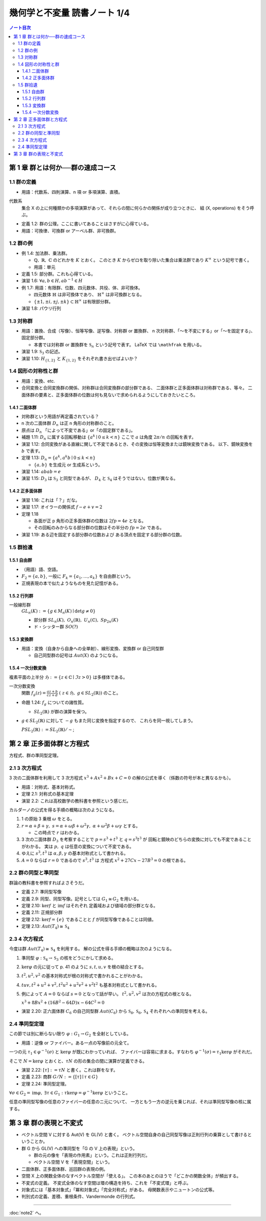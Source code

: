 ======================================================================
幾何学と不変量 読書ノート 1/4
======================================================================

.. contents:: ノート目次

第 1 章 群とは何か──群の速成コース
======================================================================

1.1 群の定義
----------------------------------------------------------------------
* 用語：代数系、四則演算、n 項 or 多項演算、直積。

代数系
  集合 X の上に何種類かの多項演算があって、それらの間に何らかの関係が成り立つときに、
  組 (X, operations) をそう呼ぶ。

* 定義 1.2: 群の公理。ここに書いてあることはさすがに心得ている。
* 用語：可換律、可換群 or アーベル群、非可換群。

1.2 群の例
----------------------------------------------------------------------
* 例 1.4: 加法群、乗法群。

  * :math:`\mathbb{Q},\ \mathbb{R},\ \mathbb{C}` のどれかを :math:`K` とおく。
    このとき :math:`K` からゼロを取り除いた集合は乗法群であり :math:`K ^ \times` という記号で書く。

  * 用語：単元

* 定義 1.5: 部分群。これも心得ている。
* 演習 1.6: :math:`\forall a, b \in H, ab^{-1} \in H`
* 例 1.7: 用語：有限群、位数、四元数体、共役、体、非可換体。

  * 四元数体 :math:`\mathbb{H}` は非可換体であり、
    :math:`\mathbb{H} ^ \times` は非可換群となる。
  * :math:`\lbrace \pm 1, \pm i, \pm j, \pm k \rbrace \subset \mathbb{H} ^ \times` は有限部分群。

* 演習 1.8: パウリ行列

  .. math::
     :nowrap:

     \begin{align*}
     \sigma_0 = \left(
       \begin{array}{ c r }
          1 & 0 \\
          0 & 1
       \end{array} \right),\quad
     \sigma_1 = \left(
       \begin{array}{ r r }
          0 & 1 \\
          1 & 0
       \end{array} \right),\quad
     \sigma_2 = \left(
       \begin{array}{ r r }
          0 & -i \\
          i & 0
       \end{array} \right),\quad
     \sigma_3 = \left(
       \begin{array}{ r r }
          1 & 0 \\
          0 & -1
       \end{array} \right)
     \end{align*}

1.3 対称群
----------------------------------------------------------------------
* 用語：置換、合成（写像）、恒等写像、逆写像、対称群 or 置換群、
  n 次対称群、「～を不変にする」or「～を固定する」、固定部分群。

  * 本書では対称群 or 置換群を :math:`\mathfrak{S}_n` という記号で表す。
    LaTeX では ``\mathfrak`` を用いる。

* 演習 1.9: :math:`\mathfrak{S}_3` の記述。
* 演習 1.10: :math:`H_{\lbrace1, 2\rbrace}` と :math:`K_{\lbrace1, 2\rbrace}` をそれぞれ書き出せばよいか？

1.4 図形の対称性と群
----------------------------------------------------------------------
* 用語：変換、etc.
* 合同変換と合同変換群の関係、対称群は合同変換群の部分群である、
  二面体群と正多面体群は対称群である、等々。
  二面体群の要素と、正多面体群の位数は何も見ないで求められるようにしておきたいところ。

1.4.1 二面体群
~~~~~~~~~~~~~~~~~~~~~~~~~~~~~~~~~~~~~~~~~~~~~~~~~~~~~~~~~~~~~~~~~~~~~~
* 対称群という用語が再定義されている？
* n 次の二面体群 :math:`D_n` は正 n 角形の対称群のこと。
* 原点は :math:`D_n` 「によって不変である」or「の固定群である」。

* 補題 1.11: :math:`D_n` に属する回転移動は :math:`\lbrace a^k \mid 0 \le k < n \rbrace`
  ここで :math:`a` は角度 :math:`2 \pi / n` の回転を表す。

* 演習 1.12: 合同変換がある直線に関して不変であるとき、その変換は恒等変換または鏡映変換である。
  以下、鏡映変換を :math:`b` で表す。

* 定理 1.13: :math:`D_n = \lbrace a^k, a^k b \mid 0 \le k < n \rbrace`

  * :math:`\lbrace a, b \rbrace` を生成元 or 生成系という。

* 演習 1.14: :math:`abab = e`
* 演習 1.15: :math:`D_3` は :math:`\mathfrak{S}_3` と同型であるが、
  :math:`D_4` と :math:`\mathfrak{S}_4` はそうではない。位数が異なる。

1.4.2 正多面体群
~~~~~~~~~~~~~~~~~~~~~~~~~~~~~~~~~~~~~~~~~~~~~~~~~~~~~~~~~~~~~~~~~~~~~~
* 演習 1.16: これは「？」だな。
* 演習 1.17: オイラーの関係式 :math:`f - e + v = 2`
* 定理 1.18

  * 各面が正 p 角形の正多面体群の位数は :math:`2fp = 4e` となる。
  * その回転のみからなる部分群の位数はその半分の :math:`fp = 2e` である。

* 演習 1.19: ある辺を固定する部分群の位数および
  ある頂点を固定する部分群の位数。

1.5 群拾遺
----------------------------------------------------------------------

1.5.1 自由群
~~~~~~~~~~~~~~~~~~~~~~~~~~~~~~~~~~~~~~~~~~~~~~~~~~~~~~~~~~~~~~~~~~~~~~
* （用語）語、空語。
* :math:`F_2 = \lbrace a, b \rbrace`, 一般に :math:`F_k = \lbrace a_1, \dotsc, a_k \rbrace` を自由群という。
* 正規表現の本で似たようなものを見た記憶がある。

1.5.2 行列群
~~~~~~~~~~~~~~~~~~~~~~~~~~~~~~~~~~~~~~~~~~~~~~~~~~~~~~~~~~~~~~~~~~~~~~
一般線形群
  :math:`GL_n(K) := \lbrace g \in M_n(K) \mid \det g \ne 0 \rbrace`

  * 部分群 :math:`SL_n(K),\ O_n(\mathbb{R}),\ U_n(\mathbb{C}),\ Sp_{2n}(K)`
  * ド・シッター群 :math:`SO(?)`

1.5.3 変換群
~~~~~~~~~~~~~~~~~~~~~~~~~~~~~~~~~~~~~~~~~~~~~~~~~~~~~~~~~~~~~~~~~~~~~~
* 用語：変換（自身から自身への全単射）、線形変換、変換群 or 自己同型群

  * 自己同型群の記号は :math:`Aut(X)` のようになる。

1.5.4 一次分数変換
~~~~~~~~~~~~~~~~~~~~~~~~~~~~~~~~~~~~~~~~~~~~~~~~~~~~~~~~~~~~~~~~~~~~~~
複素平面の上半分 :math:`\mathfrak{H} := \lbrace z \in \mathbb{C} \mid \Im z > 0 \rbrace` は多様体である。

一次分数変換
  関数 :math:`{ \displaystyle f_g(z) = \frac{az + b}{cz + d}\ (\ z \in \mathfrak{H},\ g \in SL_2(\mathbb{R}))}` のこと。

* 命題 1.24: :math:`f_g` についての諸性質。

  * :math:`SL_2(\mathbb{R})` が群の演算を保つ。

* :math:`g \in SL_2(\mathbb{R})` に対して :math:`-g` もまた同じ変換を指定するので、
  これらを同一視してしまう。

  :math:`PSL_2(\mathbb{R}) := SL_2(\mathbb{R}) / \sim`;

第 2 章 正多面体群と方程式
======================================================================
方程式、群の準同型定理。

2.1 3 次方程式
----------------------------------------------------------------------
3 次の二面体群を利用して 3 次方程式 :math:`x^3 + Ax^2 + Bx + C = 0` の解の公式を導く（係数の符号が本と異なるかも）。

* 用語：対称式、基本対称式。
* 定理 2.1: 対称式の基本定理
* 演習 2.2: これは高校数学の教科書を参照という感じだ。

カルダーノの公式を得る手順の概略は次のようになる。

#. 1 の原始 3 乗根 :math:`\omega` をとる。
#. :math:`r = \alpha + \beta + \gamma,\ s = \alpha + \omega\beta + \omega^2\gamma,\ \alpha + \omega^2 \beta + \omega \gamma` とする。

   * この時点で :math:`r` はわかる。

#. 3 次の二面体群 :math:`D_3` を考察することで :math:`p = s^3 + t^3` と :math:`q = s^3 t^3` が
   回転と鏡映のどちらの変換に対しても不変であることがわかる。
   実は :math:`p,\ q` は任意の変換について不変である。

#. ゆえに :math:`s^3, t^3` は :math:`\alpha, \beta, \gamma` の基本対称式として書かれる。
#. :math:`A = 0` ならば :math:`r = 0` であるので :math:`s^3, t^3` は
   方程式 :math:`x^2 + 27 Cx - 27B^3 = 0` の根である。

2.2 群の同型と準同型
----------------------------------------------------------------------
群論の教科書を参照すればよさそうだ。

* 定義 2.7: 準同型写像
* 定義 2.9: 同型、同型写像。記号としては :math:`G_1 \cong G_2` を用いる。
* 定理 2.10: :math:`\ker f` と :math:`\operatorname{im} f` はそれぞれ
  定義域および値域の部分群となる。
* 定義 2.11: 正規部分群
* 定理 2.12: :math:`\ker f = \lbrace e \rbrace` であることと :math:`f` が同型写像であることは同値。
* 定理 2.13: :math:`Aut(T_4) \cong \mathfrak{S}_4`

2.3 4 次方程式
----------------------------------------------------------------------
今度は群 :math:`Aut(T_4) \cong \mathfrak{S}_4` を利用する。
解の公式を得る手順の概略は次のようになる。

#. 準同型 :math:`\varphi: \mathfrak{S}_4 \to \mathfrak{S}_3` の核をどうにかして求める。
#. :math:`\ker \varphi` の元に従って p. 41 のように :math:`s, t, u, v` を根の結合とする。
#. :math:`t^2, u^2, v^2` の基本対称式が根の対称式で書かれることがわかる。
#. :math:`tuv, t^2 + u^2 + v^2, t^2 u^2 + u^2 v^2 + v^2 t ^2` も基本対称式として書かれる。
#. 例によって :math:`A = 0` ならば :math:`s = 0` となって話が早い。
   :math:`t^2, u^2, v^2` は次の方程式の根となる。

   :math:`x^3 + 8 Bx^2 + (16 B^2 - 64 D)x - 64 C^2 = 0`

* 演習 2.20: 正六面体群 :math:`C_6` の自己同型群 :math:`Aut(C_6)` から
  :math:`\mathfrak{S}_8, \mathfrak{S}_6, \mathfrak{S}_4` それぞれへの準同型を考える。

2.4 準同型定理
----------------------------------------------------------------------
この節では別に断らない限り :math:`\varphi: G_1 \to G_2` を全射としている。

* 用語：逆像 or ファイバー。ある一点の写像前の元全て。

一つの元 :math:`\tau_1 \in \varphi^{-1}(\sigma)` と :math:`\ker \varphi` が既にわかっていれば、
ファイバーは容易に求まる。すなわち :math:`\varphi^{-1}(\sigma) = \tau_1 \ker \varphi` がそれだ。

そこで :math:`N = \ker \varphi` とおくと、:math:`\tau N` の形の集合の間に演算が定義できる。

* 演習 2.22: :math:`[\tau] := \tau N` と書く。これは群をなす。
* 定義 2.23: 商群 :math:`G/N := \lbrace [\tau] \mid \tau \in G \rbrace`
* 定理 2.24: 準同型定理。

:math:`\forall \sigma \in G_2 = \operatorname{im}\varphi,\ \exists \tau \in G_1:\ \tau \ker \varphi = \varphi^{-1} \ker \varphi` ということ。

任意の準同型写像の任意のファイバーの任意のニ元について、
一方ともう一方の逆元を乗じれば、それは準同型写像の核に属する。

第 3 章 群の表現と不変式
======================================================================

* ベクトル空間 V に対する Aut(V) を GL(V) と書く。
  ベクトル空間自身の自己同型写像は正則行列の乗算として書けるということか。

* 群 G から GL(V) への準同型を「G の V 上の表現」という。

  * 群の元の像を「表現の作用素」という。これは正則行列だ。
  * ベクトル空間 V を「表現空間」という。

* 二面体群、正多面体群、巡回群の表現の例。

* 空間 X 上の関数全体のなすベクトル空間が「使える」。
  この本のあとのほうで「どこかの関数全体」が頻出する。

* 不変式の定義。
  不変式全体のなす空間は環の構造を持ち、これを「不変式環」と呼ぶ。

* 対象式には「基本対象式」「冪和対象式」「完全対称式」がある。
  母関数表示やニュートンの公式等。

* 判別式の定義、差積、重根条件、Vandermonde の行列式。

----

:doc:`note2` へ。

